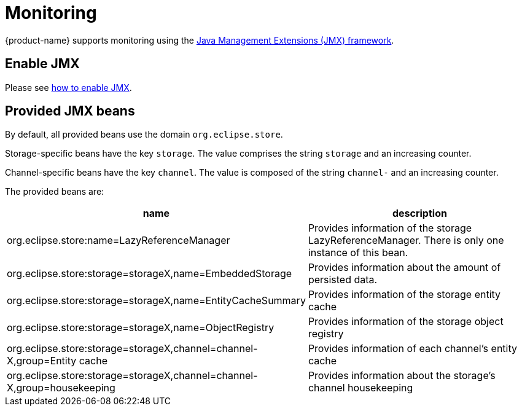 = Monitoring

{product-name} supports monitoring using the https://docs.oracle.com/en/java/javase/11/management/monitoring-and-management-using-jmx-technology.html#GUID-805517EC-2D33-4D61-81D8-4D0FA770D1B8[Java Management Extensions (JMX) framework].

== Enable JMX
Please see https://docs.oracle.com/en/java/javase/11/management/monitoring-and-management-using-jmx-technology.html#GUID-E17343B0-FED2-4050-88D7-E4793E704ED5[how to enable JMX].

== Provided JMX beans
By default, all provided beans use the domain `org.eclipse.store`.

Storage-specific beans have the key `storage`. The value comprises the string `storage` and an increasing counter.

Channel-specific beans have the key `channel`. The value is composed of the string `channel-` and an increasing counter.

The provided beans are:

[options="header",cols="1,1"]
|===
|name
|description

|org.eclipse.store:name=LazyReferenceManager
|Provides information of the storage LazyReferenceManager. There is only one instance of this bean.

|org.eclipse.store:storage=storageX,name=EmbeddedStorage
|Provides information about the amount of persisted data.

|org.eclipse.store:storage=storageX,name=EntityCacheSummary
|Provides information of the storage entity cache

|org.eclipse.store:storage=storageX,name=ObjectRegistry
|Provides information of the storage object registry

|org.eclipse.store:storage=storageX,channel=channel-X,group=Entity cache
|Provides information of each channel's entity cache

|org.eclipse.store:storage=storageX,channel=channel-X,group=housekeeping
|Provides information about the storage's channel housekeeping

|===

